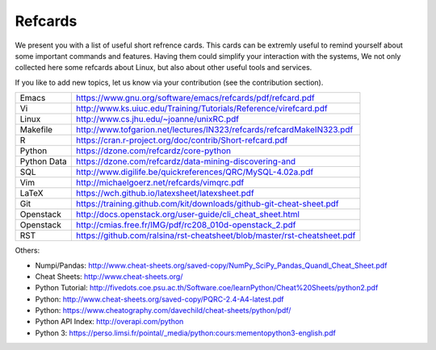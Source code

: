 Refcards
========

We present you with a list of useful short refrence cards. This cards
can be extremly useful to remind yourself about some important
commands and features. Having them could simplify your interaction
with the systems, We not only collected here some refcards about
Linux, but also about other useful tools and services.

If you like to add new topics, let us know via your contribution (see
the contribution section).


+-------------+--------------------------------------------------------------------------+
| Emacs       | https://www.gnu.org/software/emacs/refcards/pdf/refcard.pdf              |
+-------------+--------------------------------------------------------------------------+
| Vi          | http://www.ks.uiuc.edu/Training/Tutorials/Reference/virefcard.pdf        |
+-------------+--------------------------------------------------------------------------+
| Linux       | http://www.cs.jhu.edu/~joanne/unixRC.pdf                                 |
+-------------+--------------------------------------------------------------------------+
| Makefile    | http://www.tofgarion.net/lectures/IN323/refcards/refcardMakeIN323.pdf    |
+-------------+--------------------------------------------------------------------------+
| R           | https://cran.r-project.org/doc/contrib/Short-refcard.pdf                 |
+-------------+--------------------------------------------------------------------------+
| Python      | https://dzone.com/refcardz/core-python                                   |
+-------------+--------------------------------------------------------------------------+
| Python Data | https://dzone.com/refcardz/data-mining-discovering-and                   |
+-------------+--------------------------------------------------------------------------+
| SQL         | http://www.digilife.be/quickreferences/QRC/MySQL-4.02a.pdf               |
+-------------+--------------------------------------------------------------------------+
| Vim         | http://michaelgoerz.net/refcards/vimqrc.pdf                              |
+-------------+--------------------------------------------------------------------------+
| LaTeX       | https://wch.github.io/latexsheet/latexsheet.pdf                          |
+-------------+--------------------------------------------------------------------------+
| Git         | https://training.github.com/kit/downloads/github-git-cheat-sheet.pdf     |
+-------------+--------------------------------------------------------------------------+
| Openstack   | http://docs.openstack.org/user-guide/cli_cheat_sheet.html                |
+-------------+--------------------------------------------------------------------------+
| Openstack   | http://cmias.free.fr/IMG/pdf/rc208_010d-openstack_2.pdf                  |
+-------------+--------------------------------------------------------------------------+
| RST         | https://github.com/ralsina/rst-cheatsheet/blob/master/rst-cheatsheet.pdf |
+-------------+--------------------------------------------------------------------------+




Others:

* Numpi/Pandas: http://www.cheat-sheets.org/saved-copy/NumPy_SciPy_Pandas_Quandl_Cheat_Sheet.pdf
* Cheat Sheets: http://www.cheat-sheets.org/
* Python Tutorial: http://fivedots.coe.psu.ac.th/Software.coe/learnPython/Cheat%20Sheets/python2.pdf
* Python: http://www.cheat-sheets.org/saved-copy/PQRC-2.4-A4-latest.pdf
* Python: https://www.cheatography.com/davechild/cheat-sheets/python/pdf/
* Python API Index: http://overapi.com/python
* Python 3: https://perso.limsi.fr/pointal/_media/python:cours:mementopython3-english.pdf
